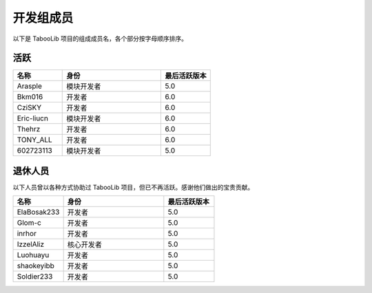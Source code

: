 ==========
开发组成员
==========

以下是 TabooLib 项目的组成成员名，各个部分按字母顺序排序。

活跃
=====

.. csv-table::
   :header: "名称", "身份", "最后活跃版本"
   :widths: 1, 2, 1
   
   "Arasple", "模块开发者", "5.0"
   "Bkm016", "开发者", "6.0"
   "CziSKY", "开发者", "6.0"
   "Eric-liucn", "模块开发者", "6.0"
   "Thehrz", "开发者", "6.0"
   "TONY_ALL", "开发者", "6.0"
   "602723113", "模块开发者", "5.0"

退休人员
========

以下人员曾以各种方式协助过 TabooLib 项目，但已不再活跃。感谢他们做出的宝贵贡献。

.. csv-table::
   :header: "名称", "身份", "最后活跃版本"
   :widths: 1, 2, 1
   
   "ElaBosak233", "开发者", "5.0"
   "Glom-c", "开发者", "5.0"
   "inrhor", "开发者", "5.0"
   "IzzelAliz", "核心开发者", "5.0"
   "Luohuayu", "开发者", "5.0"
   "shaokeyibb", "开发者", "5.0"
   "Soldier233", "开发者", "5.0"
